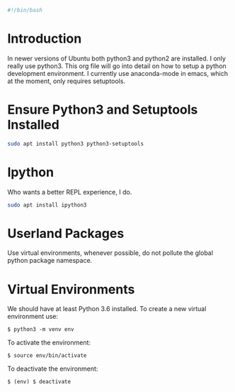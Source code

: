 #+PROPERTY: header-args :tangle "./generated-scripts/python-env.sh"

#+BEGIN_SRC bash
#!/bin/bash
#+END_SRC
* Introduction
In newer versions of Ubuntu both python3 and python2 are installed. I only really use python3. This org file will go into detail on how to setup a python development environment. I currently use anaconda-mode in emacs, which at the moment, only requires setuptools.
* Ensure Python3 and Setuptools Installed
#+BEGIN_SRC bash
sudo apt install python3 python3-setuptools
#+END_SRC
* Ipython
Who wants a better REPL experience, I do.
#+BEGIN_SRC bash
sudo apt install ipython3
#+END_SRC
* Userland Packages
Use virtual environments, whenever possible, do not pollute the global python package namespace.
* Virtual Environments
We should have at least Python 3.6 installed. To create a new virtual environment use:
#+BEGIN_EXAMPLE
$ python3 -m venv env
#+END_EXAMPLE

To activate the environment:
#+BEGIN_EXAMPLE
$ source env/bin/activate
#+END_EXAMPLE

To deactivate the environment:
#+BEGIN_EXAMPLE
$ (env) $ deactivate
#+END_EXAMPLE
